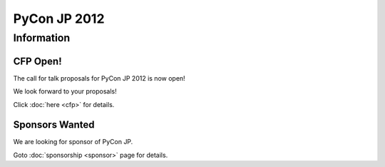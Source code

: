 .. PyCon JP 2012 documentation master file, created by
   sphinx-quickstart on Thu Apr  5 20:23:08 2012.
   You can adapt this file completely to your liking, but it should at least
   contain the root `toctree` directive.
===========================================
PyCon JP 2012
===========================================


Information
===========

CFP Open!
---------

The call for talk proposals for PyCon JP 2012 is now open!

We look forward to your proposals!

Click :doc:`here <cfp>` for details.


Sponsors Wanted
---------------

We are looking for sponsor of PyCon JP.

Goto :doc:`sponsorship <sponsor>` page for details.
